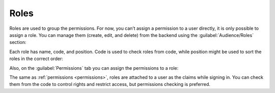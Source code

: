 ﻿.. _roles:

Roles
=====

Roles are used to group the permissions. For now, you can’t assign a permission to a user directly,
it is only possible to assign a role. You can manage them (create, edit, and delete) from the backend
using the :guilabel:`Audience/Roles` section:

.. image:: /images/fundamentals/audience/roles/1.png

Each role has name, code, and position. Code is used to check roles from code, while position might be used to sort the roles in the correct order:

.. image:: /images/fundamentals/audience/roles/2.png

Also, on the :guilabel:`Permissions` tab you can assign the permissions to a role:

.. image:: /images/fundamentals/audience/roles/3.png

The same as :ref:`permissions <permissions>`, roles are attached to a user as the claims while signing in.
You can check them from the code to control rights and restrict access, but permissions checking is preferred.
